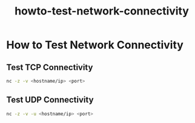 #+TITLE: howto-test-network-connectivity

* How to Test Network Connectivity

** Test TCP Connectivity

#+begin_src bash
nc -z -v <hostname/ip> <port>
#+end_src

** Test UDP Connectivity

#+begin_src bash
nc -z -v -u <hostname/ip> <port>
#+end_src
